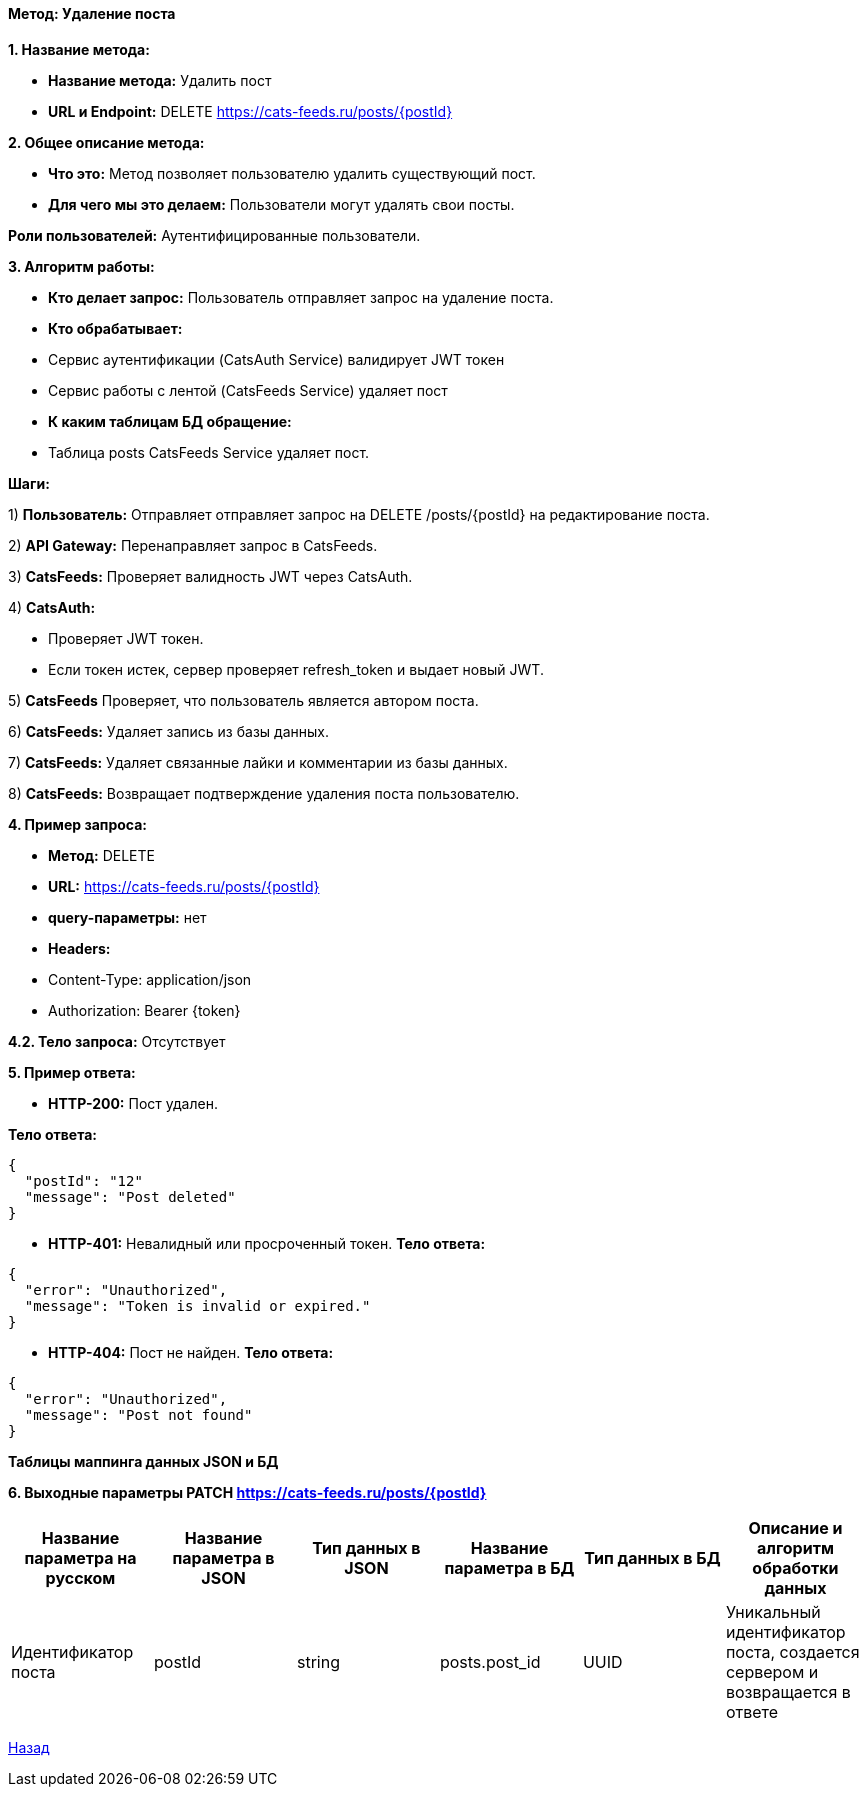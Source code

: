 ==== Метод: Удаление поста

*1. Название метода:*

- *Название метода:*  Удалить пост

- *URL и Endpoint:* DELETE https://cats-feeds.ru/posts/{postId}

*2. Общее описание метода:*

- *Что это:* Метод позволяет пользователю удалить существующий пост.

- *Для чего мы это делаем:* Пользователи могут удалять свои посты.

*Роли пользователей:* Аутентифицированные пользователи.

*3. Алгоритм работы:*

- *Кто делает запрос:* Пользователь отправляет запрос на удаление поста.

- *Кто обрабатывает:* 

- Сервис аутентификации (CatsAuth Service) валидирует JWT токен 

- Сервис работы с лентой (CatsFeeds Service) удаляет пост

- *К каким таблицам БД обращение:*

 - Таблица posts CatsFeeds Service удаляет пост.

*Шаги:*

1) *Пользователь:* Отправляет отправляет запрос на DELETE /posts/{postId} на редактирование поста.

2) *API Gateway:* Перенаправляет запрос в CatsFeeds.

3) *CatsFeeds:* Проверяет валидность JWT через CatsAuth.

4) *CatsAuth:*

- Проверяет JWT токен.

- Если токен истек, сервер проверяет refresh_token и выдает новый JWT.

5) *CatsFeeds* Проверяет, что пользователь является автором поста.

6) *CatsFeeds:* Удаляет запись из базы данных.

7) *CatsFeeds:* Удаляет связанные лайки и комментарии из базы данных.

8) *CatsFeeds:* Возвращает подтверждение удаления поста пользователю.

*4. Пример запроса:*

- *Метод:* DELETE

- *URL:* https://cats-feeds.ru/posts/{postId}

- *query-параметры:* нет

- *Headers:* 

- Content-Type: application/json
- Authorization: Bearer {token}

*4.2. Тело запроса:* Отсутствует

*5. Пример ответа:*

- *HTTP-200:* Пост удален.

*Тело ответа:*
[source,json]
----
{
  "postId": "12"
  "message": "Post deleted"
}
----

- *HTTP-401:* Невалидный или просроченный токен.
*Тело ответа:*
[source,json]
----
{
  "error": "Unauthorized",
  "message": "Token is invalid or expired."
}
----

- *HTTP-404:* Пост не найден.
*Тело ответа:*
[source,json]
----
{
  "error": "Unauthorized",
  "message": "Post not found"
}
----


*Таблицы маппинга данных JSON и БД*

*6. Выходные параметры PATCH https://cats-feeds.ru/posts/{postId}*

|===
|*Название параметра на русском*|*Название параметра в JSON*|*Тип данных в JSON*|*Название параметра в БД*|*Тип данных в БД*|*Описание и алгоритм обработки данных*

|Идентификатор поста
|postId
|string
|posts.post_id
|UUID
|Уникальный идентификатор поста, создается сервером и возвращается в ответе
|===

xref:../../../index.adoc[Назад]